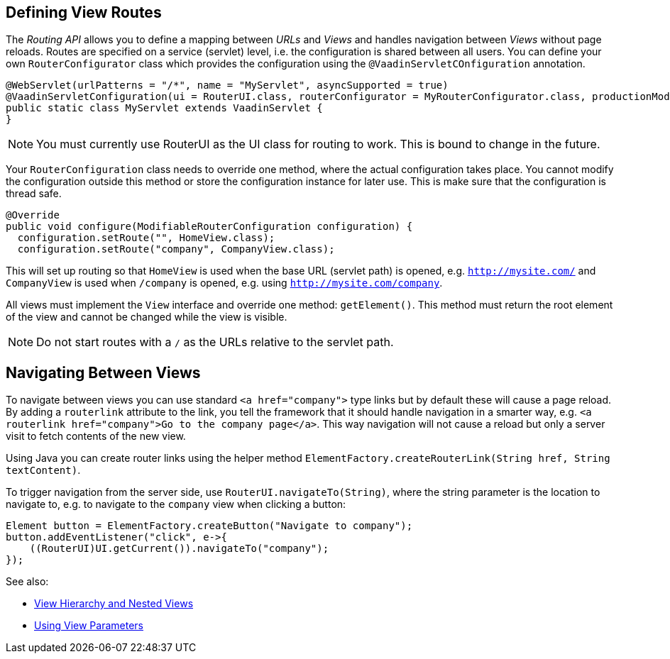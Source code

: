 ifdef::env-github[:outfilesuffix: .asciidoc]

== Defining View Routes
The _Routing API_ allows you to define a mapping between _URLs_ and _Views_ and handles navigation between _Views_ without page reloads. Routes are specified on a service (servlet) level, i.e. the configuration is shared between all users. You can define your own `RouterConfigurator` class which provides the configuration using the `@VaadinServletCOnfiguration` annotation.

[source,java]
----
@WebServlet(urlPatterns = "/*", name = "MyServlet", asyncSupported = true)
@VaadinServletConfiguration(ui = RouterUI.class, routerConfigurator = MyRouterConfigurator.class, productionMode = false)
public static class MyServlet extends VaadinServlet {
}
----

[NOTE]
You must currently use RouterUI as the UI class for routing to work. This is bound to change in the future.

Your `RouterConfiguration` class needs to override one method, where the actual configuration takes place. You cannot modify the configuration outside this method or store the configuration instance for later use. This is make sure that the configuration is thread safe.

[source,java]
----
@Override
public void configure(ModifiableRouterConfiguration configuration) {
  configuration.setRoute("", HomeView.class);
  configuration.setRoute("company", CompanyView.class);
----

This will set up routing so that `HomeView` is used when the base URL (servlet path) is opened, e.g. `http://mysite.com/` and  `CompanyView` is used when `/company` is opened, e.g. using `http://mysite.com/company`.

All views must implement the `View` interface and override one method: `getElement()`. This method must return the root element of the view and cannot be changed while the view is visible.

[NOTE]
Do not start routes with a `/` as the URLs relative to the servlet path.

== Navigating Between Views

To navigate between views you can use standard `<a href="company">` type links but by default these will cause a page reload. By adding a `routerlink` attribute to the link, you tell the framework that it should handle navigation in a smarter way, e.g. `<a routerlink href="company">Go to the company page</a>`. This way navigation will not cause a reload but only a server visit to fetch contents of the new view.

Using Java you can create router links using the helper method `ElementFactory.createRouterLink(String href, String textContent)`.

To trigger navigation from the server side, use `RouterUI.navigateTo(String)`, where the string parameter is the location to navigate to, e.g. to navigate to the `company` view when clicking a button:

[source,java]
----
Element button = ElementFactory.createButton("Navigate to company");
button.addEventListener("click", e->{
    ((RouterUI)UI.getCurrent()).navigateTo("company");
});
----

See also:

* <<tutorial-routing-view-hierarchy#,View Hierarchy and Nested Views>>
* <<tutorial-routing-view-parameters#,Using View Parameters>>

